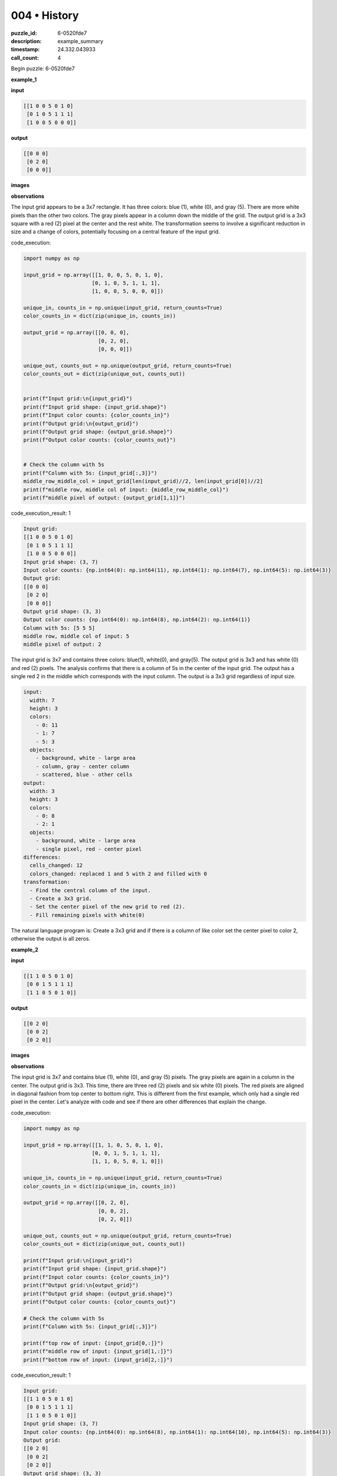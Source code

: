 004 • History
=============

:puzzle_id: 6-0520fde7
:description: example_summary
:timestamp: 24.332.043933
:call_count: 4






Begin puzzle: 6-0520fde7






**example_1**

**input**

.. code-block::

   [[1 0 0 5 0 1 0]
    [0 1 0 5 1 1 1]
    [1 0 0 5 0 0 0]]

**output**

.. code-block::

   [[0 0 0]
    [0 2 0]
    [0 0 0]]

**images**





.. image:: _images/000-example_1_input.png
   :align: left
   :width: 45%




.. image:: _images/000-example_1_output.png
   :align: left
   :width: 45%





**observations**






The input grid appears to be a 3x7 rectangle. It has three colors: blue (1), white (0), and gray (5). There are more white pixels than the other two colors. The gray pixels appear in a column down the middle of the grid. The output grid is a 3x3 square with a red (2) pixel at the center and the rest white. The transformation seems to involve a significant reduction in size and a change of colors, potentially focusing on a central feature of the input grid.






code_execution:






.. code-block:: python


   import numpy as np

   input_grid = np.array([[1, 0, 0, 5, 0, 1, 0],
                         [0, 1, 0, 5, 1, 1, 1],
                         [1, 0, 0, 5, 0, 0, 0]])

   unique_in, counts_in = np.unique(input_grid, return_counts=True)
   color_counts_in = dict(zip(unique_in, counts_in))

   output_grid = np.array([[0, 0, 0],
                           [0, 2, 0],
                           [0, 0, 0]])

   unique_out, counts_out = np.unique(output_grid, return_counts=True)
   color_counts_out = dict(zip(unique_out, counts_out))


   print(f"Input grid:\n{input_grid}")
   print(f"Input grid shape: {input_grid.shape}")
   print(f"Input color counts: {color_counts_in}")
   print(f"Output grid:\n{output_grid}")
   print(f"Output grid shape: {output_grid.shape}")
   print(f"Output color counts: {color_counts_out}")


   # Check the column with 5s
   print(f"Column with 5s: {input_grid[:,3]}")
   middle_row_middle_col = input_grid[len(input_grid)//2, len(input_grid[0])//2]
   print(f"middle row, middle col of input: {middle_row_middle_col}")
   print(f"middle pixel of output: {output_grid[1,1]}")






code_execution_result: 1






.. code-block::

   Input grid:
   [[1 0 0 5 0 1 0]
    [0 1 0 5 1 1 1]
    [1 0 0 5 0 0 0]]
   Input grid shape: (3, 7)
   Input color counts: {np.int64(0): np.int64(11), np.int64(1): np.int64(7), np.int64(5): np.int64(3)}
   Output grid:
   [[0 0 0]
    [0 2 0]
    [0 0 0]]
   Output grid shape: (3, 3)
   Output color counts: {np.int64(0): np.int64(8), np.int64(2): np.int64(1)}
   Column with 5s: [5 5 5]
   middle row, middle col of input: 5
   middle pixel of output: 2






The input grid is 3x7 and contains three colors: blue(1), white(0), and gray(5). The output grid is 3x3 and has white (0) and red (2) pixels. The analysis confirms that there is a column of 5s in the center of the input grid. The output has a single red 2 in the middle which corresponds with the input column. The output is a 3x3 grid regardless of input size.

.. code-block:: yaml

   input:
     width: 7
     height: 3
     colors:
       - 0: 11
       - 1: 7
       - 5: 3
     objects:
       - background, white - large area
       - column, gray - center column
       - scattered, blue - other cells
   output:
     width: 3
     height: 3
     colors:
       - 0: 8
       - 2: 1
     objects:
       - background, white - large area
       - single pixel, red - center pixel
   differences:
     cells_changed: 12
     colors_changed: replaced 1 and 5 with 2 and filled with 0
   transformation:
     - Find the central column of the input.
     - Create a 3x3 grid.
     - Set the center pixel of the new grid to red (2).
     - Fill remaining pixels with white(0)

The natural language program is:  Create a 3x3 grid and if there is a column of like color set the center pixel to color 2, otherwise the output is all zeros.






**example_2**

**input**

.. code-block::

   [[1 1 0 5 0 1 0]
    [0 0 1 5 1 1 1]
    [1 1 0 5 0 1 0]]

**output**

.. code-block::

   [[0 2 0]
    [0 0 2]
    [0 2 0]]

**images**





.. image:: _images/001-example_2_input.png
   :align: left
   :width: 45%




.. image:: _images/001-example_2_output.png
   :align: left
   :width: 45%





**observations**






The input grid is 3x7 and contains blue (1), white (0), and gray (5) pixels. The gray pixels are again in a column in the center. The output grid is 3x3. This time, there are three red (2) pixels and six white (0) pixels. The red pixels are aligned in diagonal fashion from top center to bottom right. This is different from the first example, which only had a single red pixel in the center. Let's analyze with code and see if there are other differences that explain the change.

code_execution:

.. code-block:: python

   import numpy as np

   input_grid = np.array([[1, 1, 0, 5, 0, 1, 0],
                         [0, 0, 1, 5, 1, 1, 1],
                         [1, 1, 0, 5, 0, 1, 0]])

   unique_in, counts_in = np.unique(input_grid, return_counts=True)
   color_counts_in = dict(zip(unique_in, counts_in))

   output_grid = np.array([[0, 2, 0],
                           [0, 0, 2],
                           [0, 2, 0]])

   unique_out, counts_out = np.unique(output_grid, return_counts=True)
   color_counts_out = dict(zip(unique_out, counts_out))

   print(f"Input grid:\n{input_grid}")
   print(f"Input grid shape: {input_grid.shape}")
   print(f"Input color counts: {color_counts_in}")
   print(f"Output grid:\n{output_grid}")
   print(f"Output grid shape: {output_grid.shape}")
   print(f"Output color counts: {color_counts_out}")

   # Check the column with 5s
   print(f"Column with 5s: {input_grid[:,3]}")

   print(f"top row of input: {input_grid[0,:]}")
   print(f"middle row of input: {input_grid[1,:]}")
   print(f"bottom row of input: {input_grid[2,:]}")

code_execution_result: 1

.. code-block::

   Input grid:
   [[1 1 0 5 0 1 0]
    [0 0 1 5 1 1 1]
    [1 1 0 5 0 1 0]]
   Input grid shape: (3, 7)
   Input color counts: {np.int64(0): np.int64(8), np.int64(1): np.int64(10), np.int64(5): np.int64(3)}
   Output grid:
   [[0 2 0]
    [0 0 2]
    [0 2 0]]
   Output grid shape: (3, 3)
   Output color counts: {np.int64(0): np.int64(6), np.int64(2): np.int64(3)}
   Column with 5s: [5 5 5]
   top row of input: [1 1 0 5 0 1 0]
   middle row of input: [0 0 1 5 1 1 1]
   bottom row of input: [1 1 0 5 0 1 0]

The input grid has a column of gray (5) pixels in the center. The color counts are different from the first example. The output has 3 red pixels in a diagonal and six white. The center column is again all 5s, but in this case the first and last row are the same. In example 1 the rows are all different.

.. code-block:: yaml

   input:
     width: 7
     height: 3
     colors:
       - 0: 8
       - 1: 10
       - 5: 3
     objects:
       - background, white - large area
       - column, gray - center column
       - scattered, blue - other cells
   output:
     width: 3
     height: 3
     colors:
       - 0: 6
       - 2: 3
     objects:
       - background, white
       - diagonal line, red - pixels (0,1),(1,2),(2,1)
   differences:
     cells_changed: 12
     colors_changed: replaced 1 and 5 with 2 and filled with 0
   transformation:
     - Find the central column of the input.
     - If first and last row are the same create a 3x3 grid with red diagonal
     - Otherwise if center column is same color, create a 3x3 grid and set the center pixel of the new grid to red (2).
     - Fill remaining pixels with white(0)

The natural language program is: Create a 3x3 grid. If the first and last rows of the input grid are identical, create a diagonal line of red (2) pixels from top-center to bottom-right in the output, otherwise create a single red (2) pixel in the center of the output. All other pixels should be white (0). The presence of the column of gray (5) pixels may be a condition for triggering any action. The distinction seems to be in the row configurations when the column of 5s is found.






**example_3**

**input**

.. code-block::

   [[0 0 1 5 0 0 0]
    [1 1 0 5 1 0 1]
    [0 1 1 5 1 0 1]]

**output**

.. code-block::

   [[0 0 0]
    [2 0 0]
    [0 0 2]]

**images**





.. image:: _images/002-example_3_input.png
   :align: left
   :width: 45%




.. image:: _images/002-example_3_output.png
   :align: left
   :width: 45%





**observations**






The input grid is 3x7 and contains white (0), blue (1), and gray (5) pixels. The gray pixels are again in a center column. The output grid is 3x3. It contains two red (2) pixels and seven white (0) pixels. The red pixels are positioned at (1,0) and (2,2). This configuration is different from the previous examples. The first two had a diagonal configuration, or just the center cell.

Let's use Python to examine the structure and color counts.
code_execution:

.. code-block:: python

   import numpy as np

   input_grid = np.array([[0, 0, 1, 5, 0, 0, 0],
                         [1, 1, 0, 5, 1, 0, 1],
                         [0, 1, 1, 5, 1, 0, 1]])

   unique_in, counts_in = np.unique(input_grid, return_counts=True)
   color_counts_in = dict(zip(unique_in, counts_in))

   output_grid = np.array([[0, 0, 0],
                           [2, 0, 0],
                           [0, 0, 2]])

   unique_out, counts_out = np.unique(output_grid, return_counts=True)
   color_counts_out = dict(zip(unique_out, counts_out))

   print(f"Input grid:\n{input_grid}")
   print(f"Input grid shape: {input_grid.shape}")
   print(f"Input color counts: {color_counts_in}")
   print(f"Output grid:\n{output_grid}")
   print(f"Output grid shape: {output_grid.shape}")
   print(f"Output color counts: {color_counts_out}")

   # Check the column with 5s
   print(f"Column with 5s: {input_grid[:,3]}")

   print(f"top row of input: {input_grid[0,:]}")
   print(f"middle row of input: {input_grid[1,:]}")
   print(f"bottom row of input: {input_grid[2,:]}")

code_execution_result: 1

.. code-block::

   Input grid:
   [[0 0 1 5 0 0 0]
    [1 1 0 5 1 0 1]
    [0 1 1 5 1 0 1]]
   Input grid shape: (3, 7)
   Input color counts: {np.int64(0): np.int64(10), np.int64(1): np.int64(8), np.int64(5): np.int64(3)}
   Output grid:
   [[0 0 0]
    [2 0 0]
    [0 0 2]]
   Output grid shape: (3, 3)
   Output color counts: {np.int64(0): np.int64(7), np.int64(2): np.int64(2)}
   Column with 5s: [5 5 5]
   top row of input: [0 0 1 5 0 0 0]
   middle row of input: [1 1 0 5 1 0 1]
   bottom row of input: [0 1 1 5 1 0 1]

The input has a center column of gray pixels (5). The top, middle, and bottom rows are all different. In this case, there are two red pixels in the output, placed as described earlier.

.. code-block:: yaml

   input:
     width: 7
     height: 3
     colors:
       - 0: 10
       - 1: 8
       - 5: 3
     objects:
       - background, white
       - column, gray
       - scattered, blue
   output:
     width: 3
     height: 3
     colors:
       - 0: 7
       - 2: 2
     objects:
       - background, white
       - pixels, red - at (1,0) and (2,2)
   differences:
     cells_changed: 12
     colors_changed: replaced 1 and 5 with 2 and filled with 0
   transformation:
     - Find the central column of the input.
     - If first and last row are same create diagonal red line
     - If center column has same value create single red pixel in the middle
     - otherwise two red pixels at (1,0) and (2,2)
     - Fill remaining pixels white(0)

The natural language program is: Create a 3x3 grid. If the first and last row of the input grid are identical, create a diagonal of red (2) pixels from top-center to bottom-right in the output. If the first and last row are not identical, but the center column is all the same, put a single red (2) in the center. Otherwise, put red pixels at (1,0) and (2,2). All other pixels should be white (0). The presence of the gray (5) column appears to be a necessary condition.






**examples summary**






====






INSTRUCTIONS:







* summarize your observations to explain the transformation of the input to output
* use code_execution to investigate properties, patterns and differences in the grids








.. seealso::

   - :doc:`004-history`
   - :doc:`004-response`
